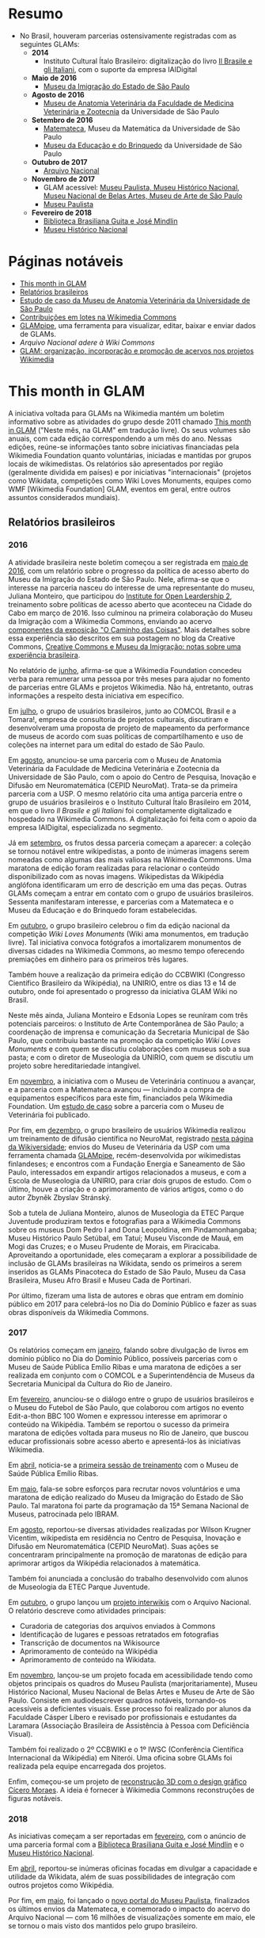 * Resumo
- No Brasil, houveram parcerias ostensivamente registradas com as seguintes GLAMs:
  + *2014*
    + Instituto Cultural Ítalo Brasileiro: digitalização do livro [[https://commons.wikimedia.org/wiki/Category:Il_Brasile_e_gli_Italiani][Il Brasile e gli Italiani]], com o suporte da empresa IAIDigital
  + *Maio de 2016*
    + [[https://commons.wikimedia.org/wiki/Category:Immigration_Museum_of_the_State_of_S%C3%A3o_Paulo][Museu da Imigração do Estado de São Paulo]]
  + *Agosto de 2016*
    + [[https://commons.wikimedia.org/wiki/Category:Collections_of_the_Museum_of_Veterinary_Anatomy_FMVZ_USP][Museu de Anatomia Veterinária da Faculdade de Medicina Veterinária e Zootecnia]] da Universidade de São Paulo
  + *Setembro de 2016*
    + [[https://commons.wikimedia.org/wiki/Category:Matemateca_IME-USP?uselang=pt-br][Matemateca]], Museu da Matemática da Universidade de São Paulo
    + [[https://commons.wikimedia.org/wiki/Category:Museu_da_Educa%C3%A7%C3%A3o_e_do_Brinquedo][Museu da Educação e do Brinquedo]] da Universidade de São Paulo
  + *Outubro de 2017*
    + [[https://pt.wikipedia.org/wiki/Wikip%C3%A9dia:Projetos/Arquivo_Nacional][Arquivo Nacional]]
  + *Novembro de 2017*
    + GLAM acessível: [[https://www.wikidata.org/wiki/Category:WikiProject_sum_of_all_paintings_in_Brazil][Museu Paulista, Museu Histórico Nacional, Museu Nacional de Belas Artes, Museu de Arte de São Paulo]]
    + [[https://commons.wikimedia.org/wiki/Category:NeuroMat%27s_partnership_with_Museu_Paulista_USP][Museu Paulista]]
  + *Fevereiro de 2018*
    + [[https://commons.wikimedia.org/wiki/Category:Media_contributed_by_the_Biblioteca_Brasiliana_Guita_e_Jos%C3%A9_Mindlin][Biblioteca Brasiliana Guita e José Mindlin]]
    + [[https://commons.wikimedia.org/wiki/Category:Media_contributed_by_the_National_Historical_Museum][Museu Histórico Nacional]]

* Páginas notáveis
- [[https://outreach.wikimedia.org/wiki/GLAM/Newsletter][This month in GLAM]]
- [[https://outreach.wikimedia.org/wiki/Category:This_Month_in_GLAM_Brazil_reports][Relatórios brasileiros]]
- [[https://outreach.wikimedia.org/wiki/GLAM/Case_studies/University_of_S%C3%A3o_Paulo_Museum_of_Veterinary_Anatomy/pt-br][Estudo de caso da Museu de Anatomia Veterinária da Universidade de São Paulo]]
- [[https://commons.wikimedia.org/wiki/Commons:Guide_to_batch_uploading][Contribuições em lotes na Wikimedia Commons]]
- [[https://github.com/GLAMpipe/GLAMpipe][GLAMpipe]], uma ferramenta para visualizar, editar, baixar e enviar dados de GLAMs.
- [[Arquivo Nacional adere à Wiki Commons][Arquivo Nacional adere à Wiki Commons]]
- [[https://upload.wikimedia.org/wikipedia/commons/f/fa/Workshop_GLAM_Wiki_IWSC.pdf][GLAM: organização, incorporação e promoção de acervos nos projetos Wikimedia]]

* This month in GLAM
A iniciativa voltada para GLAMs na Wikimedia mantém um boletim informativo sobre as atividades do grupo desde 2011 chamado [[https://outreach.wikimedia.org/wiki/GLAM/Newsletter][This month in GLAM]] ("Neste mês, na GLAM" em tradução livre). Os seus volumes são anuais, com cada edição correspondendo a um mês do ano. Nessas edições, reúne-se informações tanto sobre iniciativas financiadas pela Wikimedia Foundation quanto voluntárias, iniciadas e mantidas por grupos locais  de wikimedistas. Os relatórios são apresentados por região (geralmente dividida em países) e por iniciativas "internacionais" (projetos como Wikidata, competições como Wiki Loves Monuments, equipes como  WMF [Wikimedia Foundation] GLAM, eventos em geral, entre outros assuntos considerados mundiais).

** Relatórios brasileiros

*** 2016

A atividade brasileira neste boletim começou a ser registrada em [[https://outreach.wikimedia.org/wiki/GLAM/Newsletter/May_2016/Contents/Brazil_report][maio de 2016]], com um relatório sobre o progresso da política de acesso aberto do Museu da Imigração do Estado de São Paulo. Nele, afirma-se que o interesse na parceria nasceu do interesse de uma representante do museu, Juliana Monteiro, que participou do [[https://openpolicynetwork.org/iol/][Institute for Open Leardership 2]], treinamento sobre políticas de acesso aberto que aconteceu na Cidade do Cabo em março de 2016. Isso culminou na primeira colaboração do Museu da Imigração com a Wikimedia Commons, enviando ao acervo [[https://commons.wikimedia.org/wiki/Category:The_Path_of_the_Things_Exhibition_at_Immigration_Museum_of_the_State_of_S%C3%A3o_Paulo][componentes da exposição "O Caminho das Coisas"]]. Mais detalhes sobre essa experiência são descritos em sua postagem no blog da Creative Commons, [[https://creativecommons.org/2016/07/19/creative-commons-e-museu-da-imigracao-notas-sobre-experiencia-brasileira/][Creative Commons e Museu da Imigração: notas sobre uma experiência brasileira]].

No relatório de [[https://outreach.wikimedia.org/wiki/GLAM/Newsletter/June_2016/Contents/Brazil_report][junho]], afirma-se que a Wikimedia Foundation concedeu verba para remunerar uma pessoa por três meses para ajudar no fomento de parcerias entre GLAMs e projetos Wikimedia. Não há, entretanto, outras informações a respeito desta iniciativa em específico.

Em [[https://outreach.wikimedia.org/wiki/GLAM/Newsletter/July_2016/Contents/Brazil_report][julho]], o grupo de usuários brasileiros, junto ao COMCOL Brasil e a Tomara!, empresa de consultoria de projetos culturais, discutiram e desenvolveram uma proposta de projeto de mapeamento da performance de  museus de acordo com suas políticas de compartilhamento e uso de coleções na internet para um edital do estado de São Paulo.

Em [[https://outreach.wikimedia.org/wiki/GLAM/Newsletter/August_2016/Contents/Brazil_report][agosto]], anunciou-se uma parceria com o Museu de Anatomia Veterinária da Faculdade de Medicina Veterinária e Zootecnia da Universidade de São Paulo, com o apoio do Centro de Pesquisa, Inovação e Difusão em Neuromatemática (CEPID NeuroMat). Trata-se da primeira parceria com a USP. O mesmo relatório cita uma antiga parceria entre o grupo de usuários brasileiros e o Instituto Cultural Ítalo Brasileiro em 2014, em que o livro /Il Brasile e gli Italiani/ foi completamente digitalizado e hospedado na Wikimedia Commons. A digitalização foi feita com o apoio da empresa IAIDigital, especializada no segmento. 

Já em [[https://outreach.wikimedia.org/wiki/GLAM/Newsletter/September_2016/Contents/Brazil_report][setembro]], os frutos dessa parceria começam a aparecer: a coleção se tornou notável entre wikipedistas, a ponto de inúmeras imagens serem nomeadas como algumas das mais valiosas na Wikimedia Commons. Uma maratona de edição foram realizadas para relacionar o conteúdo disponibilizado com as novas imagens. Wikipedistas da Wikipédia anglófona identificaram um erro de descrição em uma das peças. Outras GLAMs começam a entrar em contato com o grupo de usuários brasileiros. Sessenta manifestaram interesse, e parcerias com a Matemateca e o Museu da Educação e do Brinquedo foram estabelecidas.

Em [[https://outreach.wikimedia.org/wiki/GLAM/Newsletter/October_2016/Contents/Brazil_report][outubro]], o grupo brasileiro celebrou o fim da edição nacional da competição /Wiki Loves Monuments/ (Wiki ama monumentos, em tradução livre). Tal iniciativa convoca fotógrafos a imortalizarem monumentos de diversas cidades na Wikimedia Commons, ao mesmo tempo oferecendo premiações em dinheiro para os primeiros três lugares.

Também houve a realização da primeira edição do CCBWIKI (Congresso Científico Brasileiro da Wikipédia), na UNIRIO, entre os dias 13 e 14 de outubro, onde foi apresentado o progresso da iniciativa GLAM Wiki no Brasil.

Neste mês ainda, Juliana Monteiro e Edsonia Lopes se reuníram com três potenciais parceiros: o Instituto de Arte Contemporânea de São Paulo; a coordenação de imprensa e comunicação da Secretaria Municipal de São Paulo, que contribuiu bastante na promoção da competição /Wiki Loves Monuments/ e com quem se discutiu colaborações com museus sob a sua pasta; e com o diretor de Museologia da UNIRIO, com quem se discutiu um projeto sobre hereditariedade intangível.

Em [[https://outreach.wikimedia.org/wiki/GLAM/Newsletter/November_2016/Contents/Brazil_report][novembro]], a iniciativa com o Museu de Veterinária continuou a avançar, e a parceria com a Matemateca avançou — incluindo a compra de equipamentos específicos para este fim, financiados pela Wikimedia Foundation. Um [[https://outreach.wikimedia.org/wiki/GLAM/Case_studies/University_of_S%C3%A3o_Paulo_Museum_of_Veterinary_Anatomy/pt-br][estudo de caso]] sobre a parceria com o Museu de Veterinária foi publicado.

Por fim, em [[https://outreach.wikimedia.org/wiki/GLAM/Newsletter/December_2016/Contents/Brazil_report][dezembro]], o grupo brasileiro de usuários Wikimedia realizou um treinamento de difusão científica no NeuroMat, registrado [[https://pt.wikiversity.org/wiki/Treinamento_em_difus%C3%A3o_cient%C3%ADfica_web_2.0][nesta página da Wikiversidade]]; envios do Museu de Veterinária da USP com uma ferramenta chamada [[https://meta.wikimedia.org/wiki/Grants:Project/Susannaanas/GLAMpipe][GLAMpipe]], recém-desenvolvida por wikimedistas finlandeses; e encontros com a Fundação Energia e Saneamento de São Paulo, interessados em expandir artigos relacionados a museus, e com a Escola de Museologia da UNIRIO, para criar dois grupos de estudo. Com o último, houve a criação e o aprimoramento de vários artigos, como o do autor Zbyněk Zbyslav Stránský.

Sob a tutela de Juliana Monteiro, alunos de Museologia da ETEC Parque Juventude produziram textos e fotografias para a Wikimedia Commons sobre os museus Dom Pedro I and Dona Leopoldina, em Pindamonhangaba; Museu Histórico Paulo Setúbal, em Tatuí; Museu Visconde de Mauá, em Mogi das Cruzes; e o Museu Prudente de Morais, em Piracicaba. Aproveitando a oportunidade, eles começaram a explorar a possibilidade de inclusão de GLAMs brasileiras na Wikidata, sendo os primeiros a serem inseridos as GLAMs Pinacoteca do Estado de São Paulo, Museu da Casa Brasileira, Museu Afro Brasil e Museu Cada de Portinari.

Por último, fizeram uma lista de autores e obras que entram em domínio público em 2017 para celebrá-los no Dia do Domínio Público e fazer as suas obras disponíveis da Wikimedia Commons.

*** 2017

Os relatórios começam em [[https://outreach.wikimedia.org/wiki/GLAM/Newsletter/January_2017/Contents/Brazil_report][janeiro]], falando sobre divulgação de livros em domínio público no Dia do Domínio Público, possíveis parcerias com o Museu de Saúde Pública Emílio Ribas e uma maratona de edições a ser realizada em conjunto com o COMCOL e a Superintendência de Museus da Secretaria Municipal da Cultura do Rio de Janeiro.

Em [[https://outreach.wikimedia.org/wiki/GLAM/Newsletter/February_2017/Contents/Brazil_report][fevereiro]], anunciou-se o diálogo entre o grupo de usuários brasileiros e o Museu do Futebol de São Paulo, que colaborou com artigos no evento Edit-a-thon BBC 100 Women e expressou interesse em aprimorar o conteúdo na Wikipédia. Também se reportou o sucesso da primeira maratona de edições voltada para museus no Rio de Janeiro, que buscou educar profissionais sobre acesso aberto e apresentá-los às iniciativas Wikimedia.

Em [[https://outreach.wikimedia.org/wiki/GLAM/Newsletter/April_2017/Contents/Brazil_report][abril]], noticia-se a [[https://meta.wikimedia.org/wiki/Wiki_Education_Brazil/Projects/GLAM_Museu_de_Sa%C3%BAde_P%C3%BAblica_Em%C3%ADlio_Ribas#Equipe%7C][primeira sessão de treinamento]] com o Museu de Saúde Pública Emílio Ribas.

Em [[https://outreach.wikimedia.org/wiki/GLAM/Newsletter/May_2017/Contents/Brazil_report][maio]], fala-se sobre esforços para recrutar novos voluntários e uma maratona de edição realizado do Museu da Imigração do Estado de São Paulo. Tal maratona foi parte da programação da 15ª Semana Nacional de Museus, patrocinada pelo IBRAM.

Em [[https://outreach.wikimedia.org/wiki/GLAM/Newsletter/August_2017/Contents/Brazil_report][agosto]], reportou-se diversas atividades realizadas por Wilson Krugner Vicentim, wikipedista em residência no Centro de Pesquisa, Inovação e Difusão em Neuromatemática (CEPID NeuroMat). Suas ações se concentraram principalmente na promoção de maratonas de edição para aprimorar artigos da Wikipédia relacionados à matemática.

Também foi anunciada a conclusão do trabalho desenvolvido com alunos de Museologia da ETEC Parque Juventude.

Em [[https://outreach.wikimedia.org/wiki/GLAM/Newsletter/October_2017/Contents/Brazil_report][outubro]], o grupo lançou um [[https://pt.wikipedia.org/wiki/Wikip%C3%A9dia:Projetos/Arquivo_Nacional][projeto interwikis]] com o Arquivo Nacional. O relatório descreve como atividades principais:

- Curadoria de categorias dos arquivos enviados à Commons
- Identificação de lugares e pessoas retratados em fotografias
- Transcrição de documentos na Wikisource
- Aprimoramento de conteúdo na Wikipédia
- Aprimoramento de conteúdo na Wikidata.

Em [[https://outreach.wikimedia.org/wiki/GLAM/Newsletter/November_2017/Contents/Brazil_report][novembro]], lançou-se um projeto focada em acessibilidade tendo como objetos principais os quadros do Museu Paulista (marjoritariamente), Museu Histórico Nacional, Museu Nacional de Belas Artes e Museu de Arte de São Paulo. Consiste em audiodescrever quadros notáveis, tornando-os acessíveis a deficientes visuais. Esse processo foi realizado por alunos da Faculdade Cásper Líbero e revisado por profissionais e estudantes da Laramara (Associação Brasileira de Assistência à Pessoa com Deficiência Visual).

Também foi realizado o 2º CCBWIKI e o 1º IWSC (Conferência Científica Internacional da Wikipédia) em Niterói. Uma oficina sobre GLAMs foi realizada pela equipe encarregada dos projetos.

Enfim, começou-se um projeto de [[https://commons.wikimedia.org/wiki/Category:GLAM_3D_reconstructions_by_Cicero_Moraes][reconstrução 3D com o design gráfico Cícero Moraes]]. A ideia é fornecer à Wikimedia Commons reconstruções de figuras notáveis.

*** 2018

As iniciativas começam a ser reportadas em [[https://outreach.wikimedia.org/wiki/GLAM/Newsletter/February_2018/Contents/Brazil_report][fevereiro]], com o anúncio de uma parceria formal com a [[https://commons.wikimedia.org/wiki/Category:Media_contributed_by_the_Biblioteca_Brasiliana_Guita_e_Jos%C3%A9_Mindlin][Biblioteca Brasiliana Guita e José Mindlin]] e o [[https://commons.wikimedia.org/wiki/Category:Media_contributed_by_the_National_Historical_Museum][Museu Histórico Nacional]].

Em [[https://outreach.wikimedia.org/wiki/GLAM/Newsletter/April_2018/Contents/Brazil_report][abril]], reportou-se inúmeras oficinas focadas em divulgar a capacidade e utilidade da Wikidata, além de suas possibilidades de integração com outros projetos como Wikipédia.

Por fim, em [[https://outreach.wikimedia.org/wiki/GLAM/Newsletter/May_2018/Contents/Brazil_report][maio]], foi lançado o [[https://pt.wikipedia.org/wiki/Wikip%C3%A9dia:GLAM/Museu_Paulista][novo portal do Museu Paulista]], finalizados os últimos envios da Matemateca, e comemorado o impacto do acervo do Arquivo Nacional — com 16 milhões de visualizações somente em maio, ele se tornou o mais visto dos mantidos pelo grupo brasileiro.

